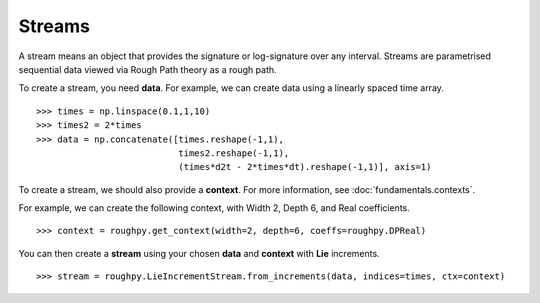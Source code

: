 .. _streams:

**************
Streams
**************

A stream means an object that provides the signature or log-signature over any interval.
Streams are parametrised sequential data viewed via Rough Path theory as a rough path.

To create a stream, you need **data**.
For example, we can create data using a linearly spaced time array.

.. todo::

    Is this the simplest data we can come up with? Could change this to time, temperature, paracetamol intake (3 columns).

::

    >>> times = np.linspace(0.1,1,10)
    >>> times2 = 2*times
    >>> data = np.concatenate([times.reshape(-1,1),
                               times2.reshape(-1,1),
                               (times*d2t - 2*times*dt).reshape(-1,1)], axis=1)

To create a stream, we should also provide a **context**. For more information, see :doc:`fundamentals.contexts`.

For example, we can create the following context, with Width 2, Depth 6, and Real coefficients.

.. todo::

    Comment on max depth in relation to data?

::

    >>> context = roughpy.get_context(width=2, depth=6, coeffs=roughpy.DPReal)

You can then create a **stream** using your chosen **data** and **context** with **Lie** increments.

::

    >>> stream = roughpy.LieIncrementStream.from_increments(data, indices=times, ctx=context)

.. todo::

    Plot the stream, like in the electricity data example

.. todo::

    Show sig and log sig

.. todo::

    Show example with tick data, constructor

